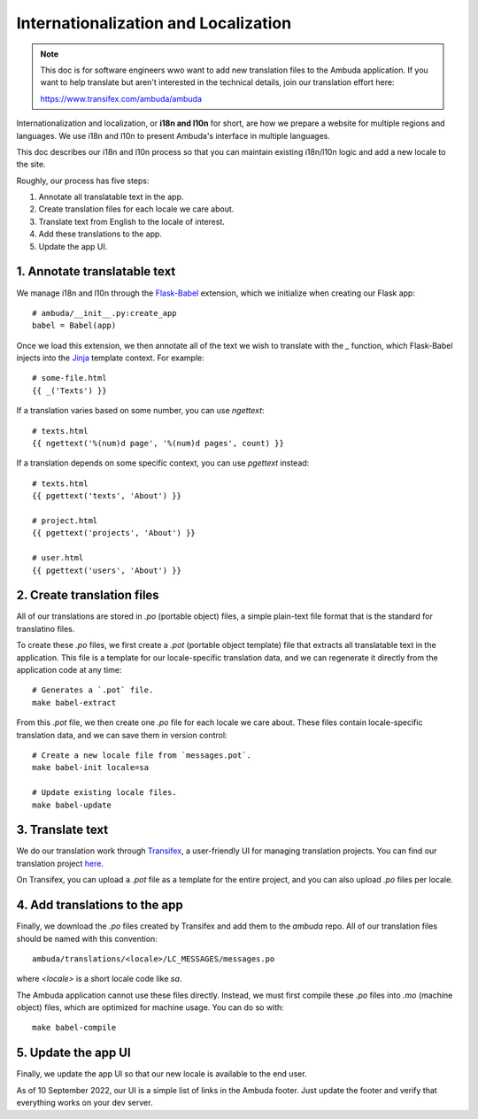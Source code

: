 Internationalization and Localization
=====================================

.. note::
    This doc is for software engineers wwo want to add new translation files to
    the Ambuda application. If you want to help translate but aren't interested
    in the technical details, join our translation effort here:

    https://www.transifex.com/ambuda/ambuda


Internationalization and localization, or **i18n and l10n** for short, are how
we prepare a website for multiple regions and languages. We use i18n and l10n
to present Ambuda's interface in multiple languages. 

This doc describes our i18n and l10n process so that you can maintain existing
i18n/l10n logic and add a new locale to the site.

Roughly, our process has five steps:

1. Annotate all translatable text in the app.
2. Create translation files for each locale we care about.
3. Translate text from English to the locale of interest. 
4. Add these translations to the app.
5. Update the app UI.


1. Annotate translatable text
-----------------------------

We manage i18n and l10n through the `Flask-Babel`_ extension, which we
initialize
when creating our Flask app::

    # ambuda/__init__.py:create_app
    babel = Babel(app)

Once we load this extension, we then annotate all of the text we wish to
translate with the `_` function, which Flask-Babel injects into the `Jinja`_
template context. For example::

    # some-file.html
    {{ _('Texts') }}

If a translation varies based on some number, you can use `ngettext`::

    # texts.html
    {{ ngettext('%(num)d page', '%(num)d pages', count) }}

If a translation depends on some specific context, you can use `pgettext`
instead::

    # texts.html
    {{ pgettext('texts', 'About') }}

    # project.html
    {{ pgettext('projects', 'About') }}

    # user.html
    {{ pgettext('users', 'About') }}


.. _`Flask-Babel`: https://python-babel.github.io/flask-babel/
.. _Jinja: https://jinja.palletsprojects.com/en/3.1.x/


2. Create translation files
---------------------------

All of our translations are stored in `.po` (portable object) files, a simple
plain-text file format that is the standard for translatino files.

To create these `.po` files, we first create a `.pot` (portable object
template) file that extracts all translatable text in the application. This
file is a template for our locale-specific translation data, and we can
regenerate it directly from the application code at any time::

    # Generates a `.pot` file.
    make babel-extract

From this `.pot` file, we then create one `.po` file for each locale we care
about. These files contain locale-specific translation data, and we can save
them in version control::

    # Create a new locale file from `messages.pot`.
    make babel-init locale=sa

    # Update existing locale files.
    make babel-update


3. Translate text
-----------------

We do our translation work through `Transifex`_, a user-friendly UI for
managing translation projects. You can find our translation project `here`_.

.. _`Transifex`: https://www.transifex.com/
.. _`here`: https://www.transifex.com/ambuda/ambuda


On Transifex, you can upload a `.pot` file as a template for the entire
project, and you can also upload `.po` files per locale.


4. Add translations to the app
------------------------------

Finally, we download the `.po` files created by Transifex and add them to the
`ambuda` repo. All of our translation files should be named with this
convention::

    ambuda/translations/<locale>/LC_MESSAGES/messages.po

where `<locale>` is a short locale code like `sa`.

The Ambuda application cannot use these files directly. Instead, we must first
compile these `.po` files into `.mo` (machine object) files, which are
optimized for machine usage. You can do so with::

    make babel-compile


5. Update the app UI
--------------------

Finally, we update the app UI so that our new locale is available to the end
user.

As of 10 September 2022, our UI is a simple list of links in the Ambuda footer.
Just update the footer and verify that everything works on your dev server.
